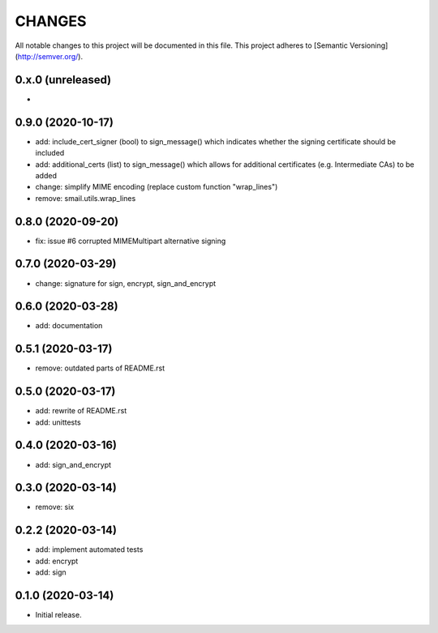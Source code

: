 =======
CHANGES
=======

All notable changes to this project will be documented in this file.
This project adheres to [Semantic Versioning](http://semver.org/).

0.x.0 (unreleased)
------------------

-

0.9.0 (2020-10-17)
------------------

- add: include_cert_signer (bool) to sign_message() which indicates whether the signing
  certificate should be included
- add: additional_certs (list) to sign_message() which allows for additional certificates
  (e.g. Intermediate CAs) to be added
- change: simplify MIME encoding (replace custom function "wrap_lines")
- remove: smail.utils.wrap_lines

0.8.0 (2020-09-20)
------------------

- fix: issue #6 corrupted MIMEMultipart alternative signing

0.7.0 (2020-03-29)
------------------

- change: signature for sign, encrypt, sign_and_encrypt

0.6.0 (2020-03-28)
------------------

- add: documentation

0.5.1 (2020-03-17)
------------------

- remove: outdated parts of README.rst

0.5.0 (2020-03-17)
------------------

- add: rewrite of README.rst
- add: unittests

0.4.0 (2020-03-16)
------------------

- add: sign_and_encrypt

0.3.0 (2020-03-14)
------------------

- remove: six

0.2.2 (2020-03-14)
------------------

- add: implement automated tests
- add: encrypt
- add: sign

0.1.0 (2020-03-14)
------------------

- Initial release.
